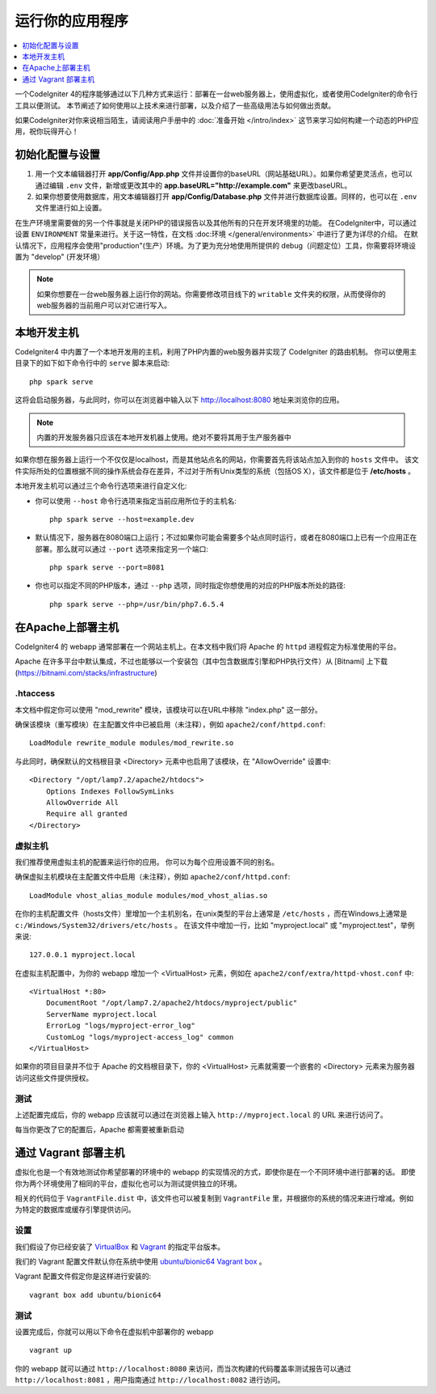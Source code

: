 运行你的应用程序
###############################################################################

.. contents::
    :local:
    :depth: 1

一个CodeIgniter 4的程序能够通过以下几种方式来运行：部署在一台web服务器上，使用虚拟化，或者使用CodeIgniter的命令行工具以便测试。
本节阐述了如何使用以上技术来进行部署，以及介绍了一些高级用法与如何做出贡献。

如果CodeIgniter对你来说相当陌生，请阅读用户手册中的 :doc:`准备开始 </intro/index>` 这节来学习如何构建一个动态的PHP应用，祝你玩得开心！

初始化配置与设置
=================================================

#. 用一个文本编辑器打开 **app/Config/App.php** 文件并设置你的baseURL（网站基础URL）。如果你希望更灵活点，也可以通过编辑 ``.env`` 文件，新增或更改其中的 **app.baseURL="http://example.com"** 来更改baseURL。
#. 如果你想要使用数据库，用文本编辑器打开 **app/Config/Database.php** 文件并进行数据库设置。同样的，也可以在 ``.env`` 文件里进行如上设置。

在生产环境里需要做的另一个件事就是关闭PHP的错误报告以及其他所有的只在开发环境里的功能。
在CodeIgniter中，可以通过设置 ``ENVIRONMENT`` 常量来进行。关于这一特性，在文档 :doc:环境 </general/environments>`
中进行了更为详尽的介绍。
在默认情况下，应用程序会使用"production"(生产）环境。为了更为充分地使用所提供的 debug（问题定位）工具，你需要将环境设置为 "develop" (开发环境）

.. note:: 如果你想要在一台web服务器上运行你的网站。你需要修改项目线下的 ``writable`` 文件夹的权限，从而使得你的web服务器的当前用户可以对它进行写入。

本地开发主机
=================================================

CodeIgniter4 中内置了一个本地开发用的主机，利用了PHP内置的web服务器并实现了 CodeIgniter 的路由机制。
你可以使用主目录下的如下如下命令行中的 ``serve`` 脚本来启动::

    php spark serve

这将会启动服务器，与此同时，你可以在浏览器中输入以下 http://localhost:8080 地址来浏览你的应用。

.. note:: 内置的开发服务器只应该在本地开发机器上使用。绝对不要将其用于生产服务器中

如果你想在服务器上运行一个不仅仅是localhost，而是其他站点名的网站，你需要首先将该站点加入到你的 ``hosts`` 文件中。
该文件实际所处的位置根据不同的操作系统会存在差异，不过对于所有Unix类型的系统（包括OS X），该文件都是位于 **/etc/hosts** 。

本地开发主机可以通过三个命令行选项来进行自定义化:

- 你可以使用 ``--host`` 命令行选项来指定当前应用所位于的主机名::

    php spark serve --host=example.dev

- 默认情况下，服务器在8080端口上运行；不过如果你可能会需要多个站点同时运行，或者在8080端口上已有一个应用正在部署。那么就可以通过 ``--port`` 选项来指定另一个端口::

    php spark serve --port=8081

- 你也可以指定不同的PHP版本，通过 ``--php`` 选项，同时指定你想使用的对应的PHP版本所处的路径::

    php spark serve --php=/usr/bin/php7.6.5.4

在Apache上部署主机
=================================================

CodeIgniter4 的 webapp 通常部署在一个网站主机上。在本文档中我们将 Apache 的 ``httpd`` 进程假定为标准使用的平台。

Apache 在许多平台中默认集成，不过也能够以一个安装包（其中包含数据库引擎和PHP执行文件）从 [Bitnami] 上下载(https://bitnami.com/stacks/infrastructure)

.htaccess
-------------------------------------------------------

本文档中假定你可以使用 "mod_rewrite" 模块，该模块可以在URL中移除 "index.php" 这一部分。

确保该模块（重写模块）在主配置文件中已被启用（未注释），例如 ``apache2/conf/httpd.conf``::

    LoadModule rewrite_module modules/mod_rewrite.so

与此同时，确保默认的文档根目录 <Directory> 元素中也启用了该模块，在 "AllowOverride" 设置中::

    <Directory "/opt/lamp7.2/apache2/htdocs">
        Options Indexes FollowSymLinks
        AllowOverride All
        Require all granted
    </Directory>

虚拟主机
-------------------------------------------------------

我们推荐使用虚拟主机的配置来运行你的应用。
你可以为每个应用设置不同的别名。

确保虚拟主机模块在主配置文件中启用（未注释），例如 ``apache2/conf/httpd.conf``::

    LoadModule vhost_alias_module modules/mod_vhost_alias.so

在你的主机配置文件（hosts文件）里增加一个主机别名，在unix类型的平台上通常是 ``/etc/hosts`` ，而在Windows上通常是 ``c:/Windows/System32/drivers/etc/hosts`` 。
在该文件中增加一行，比如 "myproject.local" 或 "myproject.test"，举例来说::

    127.0.0.1 myproject.local

在虚拟主机配置中，为你的 webapp 增加一个 <VirtualHost> 元素，例如在 ``apache2/conf/extra/httpd-vhost.conf`` 中::

    <VirtualHost *:80>
        DocumentRoot "/opt/lamp7.2/apache2/htdocs/myproject/public"
        ServerName myproject.local
        ErrorLog "logs/myproject-error_log"
        CustomLog "logs/myproject-access_log" common
    </VirtualHost>

如果你的项目目录并不位于 Apache 的文档根目录下，你的 <VirtualHost> 元素就需要一个嵌套的 <Directory> 元素来为服务器访问这些文件提供授权。

测试
-------------------------------------------------------

上述配置完成后，你的 webapp 应该就可以通过在浏览器上输入 ``http://myproject.local`` 的 URL 来进行访问了。

每当你更改了它的配置后，Apache 都需要被重新启动

通过 Vagrant 部署主机
=================================================

虚拟化也是一个有效地测试你希望部署的环境中的 webapp 的实现情况的方式，即使你是在一个不同环境中进行部署的话。
即使你为两个环境使用了相同的平台，虚拟化也可以为测试提供独立的环境。

相关的代码位于 ``VagrantFile.dist`` 中，该文件也可以被复制到 ``VagrantFile`` 里，并根据你的系统的情况来进行增减。例如为特定的数据库或缓存引擎提供访问。

设置
-------------------------------------------------------

我们假设了你已经安装了 `VirtualBox <https://www.virtualbox.org/wiki/Downloads>`_ 和 `Vagrant <https://www.vagrantup.com/downloads.html>`_ 的指定平台版本。

我们的 Vagrant 配置文件默认你在系统中使用 `ubuntu/bionic64 Vagrant box
<https://app.vagrantup.com/ubuntu/boxes/bionic64>`_  。

Vagrant 配置文件假定你是这样进行安装的::

    vagrant box add ubuntu/bionic64

测试
-------------------------------------------------------

设置完成后，你就可以用以下命令在虚拟机中部署你的 webapp ::

    vagrant up

你的 webapp 就可以通过 ``http://localhost:8080`` 来访问，而当次构建的代码覆盖率测试报告可以通过 ``http://localhost:8081`` ，用户指南通过 ``http://localhost:8082`` 进行访问。

